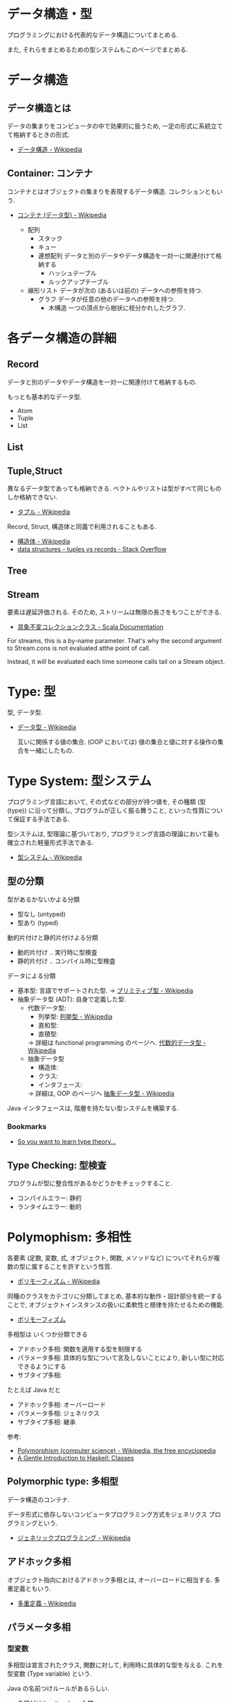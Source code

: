 #+OPTIONS: toc:nil
* データ構造・型
  プログラミングにおける代表的なデータ構造についてまとめる.

  また, それらをまとめるための型システムもこのページでまとめる.

* データ構造
** データ構造とは
   データの集まりをコンピュータの中で効果的に扱うため, 
   一定の形式に系統立てて格納するときの形式.
  - [[http://ja.wikipedia.org/wiki/%E3%83%87%E3%83%BC%E3%82%BF%E6%A7%8B%E9%80%A0][データ構造 - Wikipedia]]

** Container: コンテナ
   コンテナとはオブジェクトの集まりを表現するデータ構造.
   コレクションともいう.
   - [[http://ja.wikipedia.org/wiki/%E3%82%B3%E3%83%B3%E3%83%86%E3%83%8A_(%E3%83%87%E3%83%BC%E3%82%BF%E5%9E%8B)][コンテナ (データ型) - Wikipedia]]

    - 配列
      - スタック
      - キュー
      - 連想配列
        データと別のデータやデータ構造を一対一に関連付けて格納する
        - ハッシュテーブル
        - ルックアップテーブル
    - 線形リスト
      データが次の (あるいは前の) データへの参照を持つ.
      - グラフ
        データが任意の他のデータへの参照を持つ.
        - 木構造
          一つの頂点から樹状に枝分かれしたグラフ.

* 各データ構造の詳細
** Record
   データと別のデータやデータ構造を一対一に関連付けて格納するもの.

   もっとも基本的なデータ型.
   - Atom
   - Tuple
   - List

** List
** Tuple,Struct
   異なるデータ型であっても格納できる.
   ベクトルやリストは型がすべて同じものしか格納できない.
   - [[http://ja.wikipedia.org/wiki/%E3%82%BF%E3%83%97%E3%83%AB][タプル - Wikipedia]]

   Record, Struct, 構造体と同義で利用されることもある.
   - [[http://ja.wikipedia.org/wiki/%E6%A7%8B%E9%80%A0%E4%BD%93][構造体 - Wikipedia]]
   - [[http://stackoverflow.com/questions/4212265/tuples-vs-records][data structures - tuples vs records - Stack Overflow]]

** Tree
    
** Stream
   要素は遅延評価される. そのため, ストリームは無限の長さをもつことができる.

   - [[http://docs.scala-lang.org/ja/overviews/collections/concrete-immutable-collection-classes.html][具象不変コレクションクラス - Scala Documentation]]

   For streams, this is a by-name parameter. 
   That's why the second argument to Stream.cons is not evaluated atthe point of call.

   Instead, it will be evaluated each time someone calls
   tail on a Stream object.

* Type: 型
  型, データ型.
 - [[http://ja.wikipedia.org/wiki/%E3%83%87%E3%83%BC%E3%82%BF%E5%9E%8B][データ型 - Wikipedia]]

  互いに関係する値の集合.
  (OOP においては) 値の集合と値に対する操作の集合を一緒にしたもの.

* Type System: 型システム
   プログラミング言語において, その式などの部分が持つ値を, 
   その種類 (型 (type)) に沿って分類し, プログラムが正しく振る舞うこと, 
   といった性質について保証する手法である. 

   型システムは, 型理論に基づいており, 
   プログラミング言語の理論において最も確立された軽量形式手法である.
   - [[http://ja.wikipedia.org/wiki/%E5%9E%8B%E3%82%B7%E3%82%B9%E3%83%86%E3%83%A0][型システム - Wikipedia]]

** 型の分類
   型があるかないかよる分類
   - 型なし (untyped)
   - 型あり (typed)

   動的片付けと静的片付けよる分類    
   - 動的片付け .. 実行時に型検査
   - 静的片付け .. コンパイル時に型検査

   データによる分類    
   - 基本型: 言語でサポートされた型.
       -> [[http://ja.wikipedia.org/wiki/%E3%83%97%E3%83%AA%E3%83%9F%E3%83%86%E3%82%A3%E3%83%96%E5%9E%8B][プリミティブ型 - Wikipedia]]
   - 抽象データ型 (ADT): 自身で定義した型.
     + 代数データ型: 
       + 列挙型: [[http://ja.wikipedia.org/wiki/%E5%88%97%E6%8C%99%E5%9E%8B][列挙型 - Wikipedia]]
       + 直和型:
       + 直積型:
       -> 詳細は functional programming のページへ. [[http://ja.wikipedia.org/wiki/%E4%BB%A3%E6%95%B0%E7%9A%84%E3%83%87%E3%83%BC%E3%82%BF%E5%9E%8B][代数的データ型 - Wikipedia]]
     + 抽象データ型
       + 構造体:
       + クラス:
       + インタフェース:
       -> 詳細は, OOP のページへ [[http://ja.wikipedia.org/wiki/%E6%8A%BD%E8%B1%A1%E3%83%87%E3%83%BC%E3%82%BF%E5%9E%8B][抽象データ型 - Wikipedia]]

   Java インタフェースは, 階層を持たない型システムを構築する.

*** Bookmarks
   - [[http://purelytheoretical.com/sywtltt.html#][So you want to learn type theory...]]

** Type Checking: 型検査
   プログラムが型に整合性があるかどうかをチェックすること.
   - コンパイルエラー: 静的
   - ランタイムエラー: 動的

* Polymophism: 多相性
  各要素 (定数, 変数, 式, オブジェクト, 関数, メソッドなど) 
  についてそれらが複数の型に属することを許すという性質.
  - [[http://ja.wikipedia.org/wiki/%E3%83%9D%E3%83%AA%E3%83%A2%E3%83%BC%E3%83%95%E3%82%A3%E3%82%BA%E3%83%A0][ポリモーフィズム - Wikipedia]]

  同種のクラスをカテゴリに分類してまとめ, 
  基本的な動作・設計部分を統一することで, 
  オブジェクトインスタンスの扱いに柔軟性と規律を持たせるための機能.
  - [[http://homepage1.nifty.com/CavalierLab/lab/vb/clsmdl/polymorphism.html][ポリモーフィズム]]
  
  多相型は いくつか分類できる
  - アドホック多相: 関数を適用する型を制限する
  - パラメータ多相: 具体的な型について言及しないことにより, 新しい型に対応できるようにする
  - サブタイプ多相: 

  たとえば Java だと
  - アドホック多相: オーバーロード
  - パラメータ多相: ジェネリクス
  - サブタイプ多相: 継承

 参考:
 - [[http://en.wikipedia.org/wiki/Polymorphism_(computer_science)#Ad-hoc_polymorphism][Polymorphism (computer science) - Wikipedia, the free encyclopedia]]
 - [[https://www.haskell.org/tutorial/classes.html][A Gentle Introduction to Haskell: Classes]]

** Polymorphic type: 多相型
   データ構造のコンテナ.

   データ形式に依存しないコンピュータプログラミング方式をジェネリクス
   プログラミングという.
   - [[http://ja.wikipedia.org/wiki/%E3%82%B8%E3%82%A7%E3%83%8D%E3%83%AA%E3%83%83%E3%82%AF%E3%83%97%E3%83%AD%E3%82%B0%E3%83%A9%E3%83%9F%E3%83%B3%E3%82%B0][ジェネリックプログラミング - Wikipedia]]

** アドホック多相
   オブジェクト指向におけるアドホック多相とは, オーバーロードに相当する.
   多重定義ともいう.
   - [[http://ja.wikipedia.org/wiki/%E5%A4%9A%E9%87%8D%E5%AE%9A%E7%BE%A9][多重定義 - Wikipedia]]

** パラメータ多相
*** 型変数
    多相型は宣言されたクラス, 関数に対して,
    利用時に具体的な型を与える. これを型変数 (Type variable) という.

    Java の名前つけルールがあるらしい.
    - [[http://java.keicode.com/lang/generics-naming.php][名前付けルール - Java 入門]]

*** Generic Type: 総称型
    型付けされたプログラミング言語において
    データ型の定義とそれを参照する式 (型式) の一部にパラメタを許すことによって
    類似した構造を持つ複数のデータ型を一括して定義して, それらを選択利用する仕組み.
    - [[http://ja.wikipedia.org/wiki/%E7%B7%8F%E7%A7%B0%E5%9E%8B][総称型 - Wikipedia]]

   オーバーロード (overload),
   継承 (inheritance) と並んでプログラミング言語において
   ポリモーフィズムを実現するための一つの手段.

*** 言語ごとの実現方法
   - Java: ジェネリクス, ワイルドカード
     + [[http://futurismo.biz/archives/2750][Java でのジェネリックスの使い方まとめ | Futurismo]]
   - C++:  テンプレート
   - Haskell:
     + リスト
     + タプル
     + Either
     + Maybe

** Subtyping: 派生型
   データ型 S が他のデータ型 T と is-a 関係にあるとき, 
   S を T の派生型 (はせいがた, subtype) であるという.
   - [[http://ja.wikipedia.org/wiki/%E6%B4%BE%E7%94%9F%E5%9E%8B][派生型 - Wikipedia]]

   基本型のデータを処理するように作られたプログラムは, 
   その派生型のデータでも正しく処理することができる.

   基本型-派生型関係ではリスコフの置換原則 
   (Liskov Substitution Principle) が成り立つ.
   
   2 つの方法がある
   - インタフェース: 型をグループで分類
   - 継承: 型を階層構造で分類

*** inheritance: 継承
   ほとんどのクラスベースオブジェクト指向言語では, 
   サブクラス (インヘリタンス) が派生型の概念を実現している.
   - [[http://ja.wikipedia.org/wiki/%E7%B6%99%E6%89%BF_(%E3%83%97%E3%83%AD%E3%82%B0%E3%83%A9%E3%83%9F%E3%83%B3%E3%82%B0)][継承 (プログラミング) - Wikipedia]]

*** override: オーバーライド
    オブジェクト指向プログラミングにおいてオーバーライド (override) とは, 
    スーパークラスで定義されたメソッドをサブクラスで定義しなおし,
    動作を上書きすること.
    - [[http://ja.wikipedia.org/wiki/%E3%82%AA%E3%83%BC%E3%83%90%E3%83%BC%E3%83%A9%E3%82%A4%E3%83%89][オーバーライド - Wikipedia]]

*** interface: インタフェース
    抽象データ型のメソッド.

    Object 型を分類し,
    同じカテゴリに属するクラスに共通のインターフェイスを取り決める.

    implements ステートメントは, クラスたちのカテゴリ分類を明確にする方法.

    変数の型としてカテゴリクラスを指定すると, 
    そのカテゴリを Implements したクラス (つまり, カテゴリに属するクラス) 
    のインスタンスも格納できるようになる.
    - [[http://homepage1.nifty.com/CavalierLab/lab/vb/clsmdl/polymorphism_02.html][ポリモーフィズムとインターフェイス]]

    オブジェクトが, 共通のインターフェイスを実装している場合, 
    他のオブジェクトに置き換えることができる.
    
*** 型クラス
     Haskell の概念.
     1. 型は値をグループ化する.
     2. 型クラスは, 型をグループ化する.
     3. その結果, 型クラスの制約が付いた関数は, その型クラスのグループに属していない型には適用できない.
     4. インスタンス化とは当該の型クラスに所属する宣言.

     この説明はわかりやすい.
     - [[http://jutememo.blogspot.jp/2009/05/haskell.html][Haskell のモジュールの階層化と, 型クラス - パラメータ多相とアドホック多相 | すぐに忘れる脳みそのためのメモ]]

     型を分類する点でいえば, Java のインタフェースと同義.

** OOP との比較
    - オブジェクト指向はクラスでインヘリタンス
    - 関数型は代数的データ型で選択
    - [[http://modegramming.blogspot.jp/2012/07/30-2.html][Modegramming Style: クラウド温泉 3.0 (2) / 代数的データ型]]
    - [[http://modegramming.blogspot.jp/2012/07/30-3-on-scala.html][Modegramming Style: クラウド温泉 3.0 (3) / 代数的データ型 on Scala]]

** Books
*** 型システム入門
   - [[http://www.amazon.co.jp/%E5%9E%8B%E3%82%B7%E3%82%B9%E3%83%86%E3%83%A0%E5%85%A5%E9%96%80-%E2%88%92%E3%83%97%E3%83%AD%E3%82%B0%E3%83%A9%E3%83%9F%E3%83%B3%E3%82%B0%E8%A8%80%E8%AA%9E%E3%81%A8%E5%9E%8B%E3%81%AE%E7%90%86%E8%AB%96%E2%88%92-Benjamin-C-Pierce/dp/4274069117][Amazon.co.jp: 型システム入門 -プログラミング言語と型の理論-: Benjamin C. Pierce,]]
   - [[http://tapl.proofcafe.org/][型システム入門 サポートページ]]
   - [[http://zoetrope.hatenablog.jp/entry/2013/07/24/204613][数学初心者のための「型システム入門」入門 - 廻る技術の覗き穴]]
    
* Algebraic data type: 代数データ型
  関数型パラダイムで利用される.
  - [[http://ja.wikipedia.org/wiki/%E4%BB%A3%E6%95%B0%E7%9A%84%E3%83%87%E3%83%BC%E3%82%BF%E5%9E%8B][代数的データ型 - Wikipedia]]

  それぞれの代数的データ型の値には,以下をもっている.
  - 1 個以上のコンストラクタ
  - 各コンストラクタには 0 個以上の引数

  2 引数で与えられた他のデータ型の値を, コンストラクタで包んだようなもの.
  - [[http://webcache.googleusercontent.com/search?q=cache:ZD5pznr5pjMJ:http://d.hatena.ne.jp/Lost_dog/20130616/1371416584%2B%E4%BB%A3%E6%95%B0%E3%83%87%E3%83%BC%E3%82%BF%E5%9E%8B&hl=ja&&ct=clnk][Java で代数的データ型 - いじわるだねっ]]

** Enum: 列挙型
   プログラマが選んだ各々の識別子をそのまま有限集合として持つ抽象データ型.
   - [[http://ja.wikipedia.org/wiki/%E5%88%97%E6%8C%99%E5%9E%8B][列挙型 - Wikipedia]]

   番号を持たないカテゴリ変数. 一意の文字.
   
   実行時には, 番号が振られることが覆いが, 
   言語によっては番号はプログラマに見えないこともある.

** Struct: 直積型
   内部に値を持つ型です. 他言語の構造体に相当.

** Union: 直和型:
   列挙型にフィールドを付加することで, 複数の直積型を定義したものです. 
   列挙型と直積型の両方の特徴を併せ持っています.

   C 言語では共用体に相当しますが, 
   C 言語のように共用体のフィールドを選ぶことで解釈を変えることはできません.

    参考:
    - [[http://qiita.com/7shi/items/1ce76bde464b4a55c143][Haskell 代数的データ型 超入門 - Qiita]]

** 各言語について
*** Visual Basic
    Variant 型. なんでも入れることが出来る型だが, 
    メモリ使用量が多いので乱用はさける.
    - [[http://e-words.jp/w/VariantE59E8B.html][Variant 型とは 〔 バリアント型 〕 - 意味/ 解説/ 説明/ 定義 : IT 用語辞典]]

    
** 抽象データ型との比較
   Wikipedia より. 

   関数型言語で抽象データ型を実現する手法のひとつに, 
   モジュールシステムによるスコープ制限を利用して, 
   コンストラクタを掩蔽し, 型のみを公開する, という手法がある. 

   データコンストラクタそのものの代わりに, 
   相当する引数をとって, 目的の型の値を返すような, 
   コンストラクタを抽象化した関数を定義し, そちらの関数を公開する. 

   この関数が, オブジェクト指向言語におけるコンストラクタに相当する.
   - [[http://jutememo.blogspot.jp/2008/07/haskell-instance.html][Haskell の代数的データ型と型クラス, instance 宣言の関係 | すぐに忘れる脳みそのためのメモ]]

   CPMCP より.
   カプセル化と多様体をあわせると, ADT になる.


   オブジェクト型では, 内部状態を持つのに対して, 
   Haskell のような代数的データ型では,
   値の集合を定義するのみで, 操作を定義する場合, 別に関数定義する.
   - [[http://jutememo.blogspot.jp/2009/05/haskell.html][Haskell のモジュールの階層化と, 型クラス - パラメータ多相とアドホック多相 | すぐに忘れる脳みそのためのメモ]]

* Abstract data type: 抽象データ型
  抽象データ型. ADT と略されることも.
  
  構造化プログラミングは仮想機械モデルに基づく
  段階的詳細化法 (stepwise refinement) をもたらしたが,
  データ構造の変更を行うと変更部分がソースコード中に散在してしまうという弱点があった.
  データ抽象の概念はその欠点を補完するものであった
  
  - [[http://ja.wikipedia.org/wiki/%E6%8A%BD%E8%B1%A1%E3%83%87%E3%83%BC%E3%82%BF%E5%9E%8B][抽象データ型 - Wikipedia]]

  An ADT consists of a set of values and a set of operations.
    - Integer 型
    - Value:1,2,3
    - Operation:+
    - Stack 型
    - Value: elemtent
    - Operation: push, pop, ...

    Value と Operation それ自体は State を持たない.
    CTM, p433

  バンドルされていないデータ抽象.

** ラッパー
   ADT に アクセスするための key (キー) を導入することで,
   安全にアクセスすることができる.
   
   
   値の集合に直接アクセスさせないための操作.(CPMCP p210)
   - 値を安全に保持するためには, 
      鍵 (key) を利用して (包む) 操作を追加すればよい.
      
#+begin_src oz
Key={NewName}
SS={Chunk.new w (Key:S)}
#+end_src

    包み, ほどきを行うデータ抽象をラッパーと定義する.

    #+begin_src oz
proc {NewWrapper ?Wrap ?Unwrap}
   Key={NewName} in
   fun {Wrap X}
      {Chunk.new w{Key:X}}
   end
   fun {Unwrap X}
      try W.Key catch _ then raise error (unwrap (W)) end end
   end
end
    #+end_src

以下のように, Wrap, Unwrap する.

#+begin_src oz
S={a b c}
SS={Wrap S}
S={Unwrap SS}
#+end_src

** Example
    Diference between ADT and Object. Stack をつかった実装の違い.

*** ADT
    #+begin_src oz
local Wrap Unwrap in
  {NewWrapper Wrap Unwrap}
  fun {NewStack} {Wrap nil} end
  fun {Push W X} {Wrap X|{Unwrap W}} end
  fun {Pop W X} S={Unwrap W} in X=S.1 {Wrap S.2} end
  fun {IsEmpty W} {Unwrap W}==nil end
end
    #+end_src

    この手法は Stateful ADT という.

    そして, C 言語では, こうやってデータ抽象化を行うことがおおい.
    もちろん関数ポインタ配列を使えば C 言語でも Object をつくることができるが,
    実際にはそこまでやらない. (面倒)

*** Object
    オブジェクトでは, データに対する操作はプロシージャ変数として扱われることに注目.

    #+begin_src oz
fun {NewStack}
  C={NewCell nil}
  proc {Push X} C:=X|@C end
  proc {Pop X} S=@C in X=S.1 C:=S.2 end
  fun {IsEmpty} @C==nil end
in
  stack (push:Push pop:Pop isEmpty:IsEmpty)
end
    #+end_src

    オブジェクト指向言語は,
    単に Object をサポートする言語ではなくて, 
    Abstruct Data Type も強力にサポートしている.

    Object と ADT の意味がごっちゃにつかわれているのが現実の現状.

** Class
   共通のメソッドを提供する型の集合.
   
** Bookmarks
   - 比較的わかりやすい: [[http://www.hitachi.co.jp/Prod/comp/soft1/manual/pc/d645140/W4510070.HTM][抽象データ型]]

     
